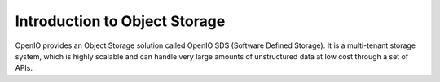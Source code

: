 ==============================
Introduction to Object Storage
==============================

OpenIO provides an Object Storage solution called OpenIO SDS
(Software Defined Storage). It is a multi-tenant storage system, which
is highly scalable and can handle very large amounts of unstructured data
at low cost through a set of APIs.
